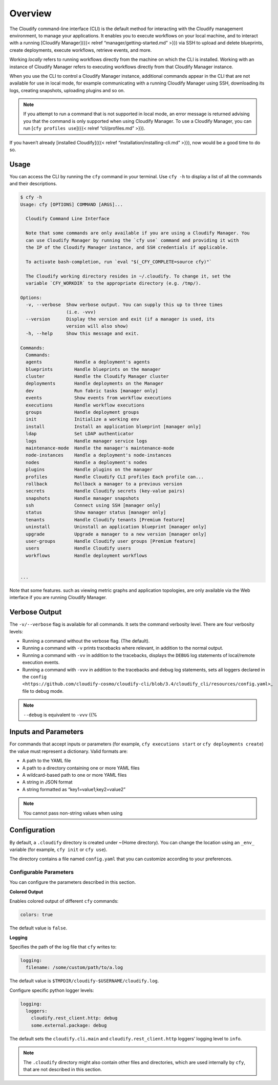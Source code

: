 Overview
%%%%%%%%

The Cloudify command-line interface (CLI) is the default method for
interacting with the Cloudify management environment, to manage your
applications. It enables you to execute workflows on your local machine,
and to interact with a running [Cloudify Manager]({{< relref
“manager/getting-started.md” >}}) via SSH to upload and delete
blueprints, create deployments, execute workflows, retrieve events, and
more.

Working *locally* refers to running workflows directly from the machine
on which the CLI is installed. Working with an instance of Cloudify
Manager refers to executing workflows directly from that Cloudify
Manager instance.

When you use the CLI to control a Cloudify Manager instance, additional
commands appear in the CLI that are not available for use in local mode,
for example communicating with a running Cloudify Manager using SSH,
downloading its logs, creating snapshots, uploading plugins and so on.

.. note::
    :class: summary

        
    If you attempt to run a command that is not supported in local mode, an
    error message is returned advising you that the command is only
    supported when using Cloudify Manager. To use a Cloudify Manager, you
    can run [``cfy profiles use``]({{< relref “cli/profiles.md” >}}).
    

If you haven’t already [installed Cloudify]({{< relref
“installation/installing-cli.md” >}}), now would be a good time to do
so.

Usage
=====

You can access the CLI by running the ``cfy`` command in your terminal.
Use ``cfy -h`` to display a list of all the commands and their
descriptions.

.. code:: bash

        $ cfy -h
        Usage: cfy [OPTIONS] COMMAND [ARGS]...
        
          Cloudify Command Line Interface
        
          Note that some commands are only available if you are using a Cloudify Manager. You
          can use Cloudify Manager by running the `cfy use` command and providing it with
          the IP of the Cloudify Manager instance, and SSH credentials if applicable.
        
          To activate bash-completion, run `eval "$(_CFY_COMPLETE=source cfy)"`
        
          The Cloudify working directory resides in ~/.cloudify. To change it, set the
          variable `CFY_WORKDIR` to the appropriate directory (e.g. /tmp/).
        
        Options:
          -v, --verbose  Show verbose output. You can supply this up to three times
                         (i.e. -vvv)
          --version      Display the version and exit (if a manager is used, its
                         version will also show)
          -h, --help     Show this message and exit.
        
        Commands:
          Commands:
          agents            Handle a deployment's agents
          blueprints        Handle blueprints on the manager
          cluster           Handle the Cloudify Manager cluster
          deployments       Handle deployments on the Manager
          dev               Run fabric tasks [manager only]
          events            Show events from workflow executions
          executions        Handle workflow executions
          groups            Handle deployment groups
          init              Initialize a working env
          install           Install an application blueprint [manager only]
          ldap              Set LDAP authenticator
          logs              Handle manager service logs
          maintenance-mode  Handle the manager's maintenance-mode
          node-instances    Handle a deployment's node-instances
          nodes             Handle a deployment's nodes
          plugins           Handle plugins on the manager
          profiles          Handle Cloudify CLI profiles Each profile can...
          rollback          Rollback a manager to a previous version
          secrets           Handle Cloudify secrets (key-value pairs)
          snapshots         Handle manager snapshots
          ssh               Connect using SSH [manager only]
          status            Show manager status [manager only]
          tenants           Handle Cloudify tenants [Premium feature]
          uninstall         Uninstall an application blueprint [manager only]
          upgrade           Upgrade a manager to a new version [manager only]
          user-groups       Handle Cloudify user groups [Premium feature]
          users             Handle Cloudify users
          workflows         Handle deployment workflows
        
        
        ...

Note that some features. such as viewing metric graphs and application
topologies, are only available via the Web interface if you are running
Cloudify Manager.

Verbose Output
==============

The ``-v/--verbose`` flag is available for all commands. It sets the
command verbosity level. There are four verbosity levels:

-  Running a command without the verbose flag. (The default).
-  Running a command with ``-v`` prints tracebacks where relevant, in
   addition to the normal output.
-  Running a command with ``-vv`` in addition to the tracebacks,
   displays the ``DEBUG`` log statements of local/remote execution
   events.
-  Running a command with ``-vvv`` in addition to the tracebacks and
   debug log statements, sets all loggers declared in the
   ``config <https://github.com/cloudify-cosmo/cloudify-cli/blob/3.4/cloudify_cli/resources/config.yaml>``\ \_
   file to debug mode.

.. note::
    :class: summary

    ``--debug`` is equivalent to ``-vvv`` {{%
Inputs and Parameters
=====================

For commands that accept inputs or parameters (for example,
``cfy executions start`` or ``cfy deployments create``) the value must
represent a dictionary. Valid formats are:

-  A path to the YAML file
-  A path to a directory containing one or more YAML files
-  A wildcard-based path to one or more YAML files
-  A string in JSON format
-  A string formatted as “key1=value1;key2=value2”

.. note::
    :class: summary

    You cannot pass non-string values when using
Configuration
=============

By default, a ``.cloudify`` directory is created under ~(Home
directory). You can change the location using an ``_env_`` variable (for
example, ``cfy init`` or ``cfy use``).

The directory contains a file named ``config.yaml`` that you can
customize according to your preferences.

Configurable Parameters
-----------------------

You can configure the parameters described in this section.

**Colored Output**

Enables colored output of different ``cfy`` commands:

.. code:: bash

        colors: true

The default value is ``false``.

**Logging**

Specifies the path of the log file that ``cfy`` writes to:

.. code:: bash

        logging:
          filename: /some/custom/path/to/a.log

The default value is ``$TMPDIR/cloudify-$USERNAME/cloudify.log``.

Configure specific python logger levels:

.. code:: bash

        logging:
          loggers:
            cloudify.rest_client.http: debug
            some.external.package: debug

The default sets the ``cloudify.cli.main`` and
``cloudify.rest_client.http`` loggers’ logging level to ``info``.

.. note::
    :class: summary

        
    The ``.cloudify`` directory might also contain other files and
    directories, which are used internally by ``cfy``, that are not
    described in this section.
    
